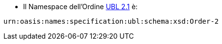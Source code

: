 
* Il Namespace dell’Ordine 
http://docs.oasis-open.org/ubl/UBL-2.1.html[UBL 2.1] è: +

[source, xml, indent=0]
----
urn:oasis:names:specification:ubl:schema:xsd:Order-2
----